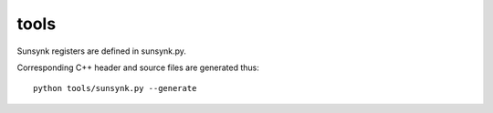 tools
=====

.. highlight:: bash

Sunsynk registers are defined in sunsynk.py.

Corresponding C++ header and source files are generated thus::

    python tools/sunsynk.py --generate
